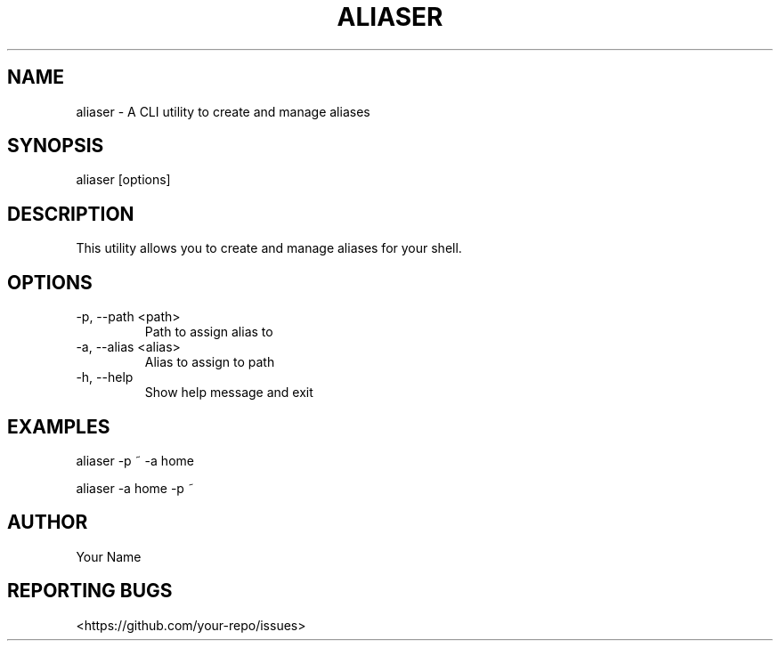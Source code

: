 .TH ALIASER 1 "March 2023"
.SH NAME
aliaser \- A CLI utility to create and manage aliases
.SH SYNOPSIS
aliaser [options]
.SH DESCRIPTION
This utility allows you to create and manage aliases for your shell.
.SH OPTIONS
.TP
\-p, \--path <path>
Path to assign alias to
.TP
\-a, \--alias <alias>
Alias to assign to path
.TP
\-h, \--help
Show help message and exit
.SH EXAMPLES
aliaser -p ~ -a home

aliaser -a home -p ~
.SH AUTHOR
Your Name
.SH REPORTING BUGS
<https://github.com/your-repo/issues>

